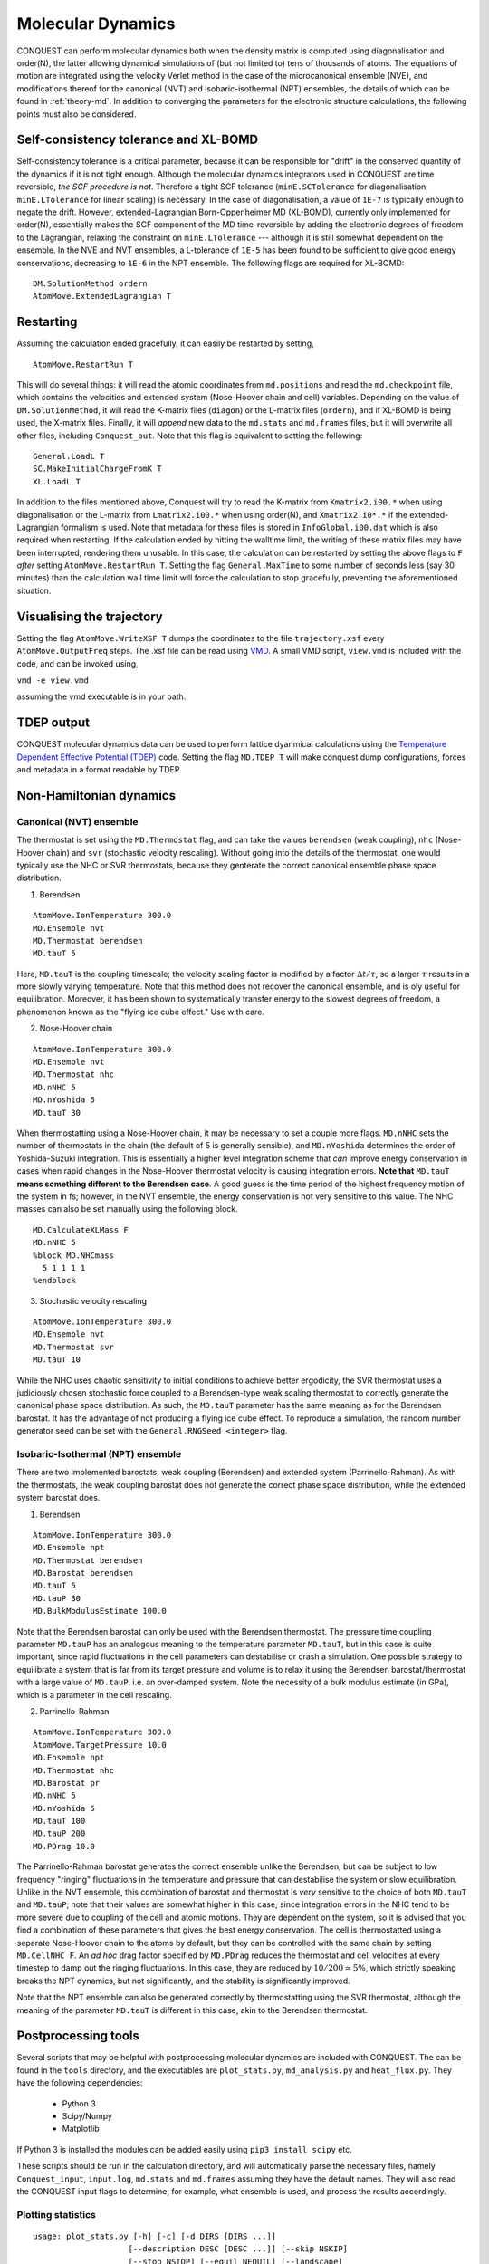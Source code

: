 .. _moldyn:

==================
Molecular Dynamics
==================

CONQUEST can perform molecular dynamics both when the density matrix is computed
using diagonalisation and order(N), the latter allowing dynamical simulations of
(but not limited to) tens of thousands of atoms. The equations of motion are
integrated using the velocity Verlet method in the case of the microcanonical
ensemble (NVE), and modifications thereof for the canonical (NVT) and
isobaric-isothermal (NPT) ensembles, the details of which can be found in
:ref:`theory-md`. In addition to converging the parameters for the electronic
structure calculations, the following points must also be considered.

Self-consistency tolerance and XL-BOMD
--------------------------------------

Self-consistency tolerance is a critical parameter, because it can be
responsible for "drift" in the conserved quantity of the dynamics if it is not
tight enough. Although the molecular dynamics integrators used in CONQUEST are
time reversible, *the SCF procedure is not*. Therefore a tight SCF tolerance
(``minE.SCTolerance`` for diagonalisation, ``minE.LTolerance`` for linear
scaling) is necessary. In the case of diagonalisation, a value of ``1E-7`` is
typically enough to negate the drift. However, extended-Lagrangian
Born-Oppenheimer MD (XL-BOMD), currently only implemented for order(N),
essentially makes the SCF component of the MD time-reversible by adding the
electronic degrees of freedom to the Lagrangian, relaxing the constraint on
``minE.LTolerance`` --- although it is still somewhat dependent on the ensemble.
In the NVE and NVT ensembles, a L-tolerance of ``1E-5`` has been found to be
sufficient to give good energy conservations, decreasing to ``1E-6`` in the NPT
ensemble. The following flags are required for XL-BOMD:

::

   DM.SolutionMethod ordern
   AtomMove.ExtendedLagrangian T

Restarting
----------

Assuming the calculation ended gracefully, it can easily be restarted by
setting,

::

   AtomMove.RestartRun T

This will do several things: it will read the atomic coordinates from
``md.positions`` and read the ``md.checkpoint`` file, which contains the
velocities and extended system (Nose-Hoover chain and cell) variables. Depending
on the value of ``DM.SolutionMethod``, it will read the K-matrix files
(``diagon``) or the L-matrix files (``ordern``), and if XL-BOMD is being used,
the X-matrix files. Finally, it will *append* new data to the ``md.stats`` and
``md.frames`` files, but it will overwrite all other files, including
``Conquest_out``. Note that this flag is equivalent to setting the following:

::

   General.LoadL T
   SC.MakeInitialChargeFromK T
   XL.LoadL T

In addition to the files mentioned above, Conquest will try to read the K-matrix
from ``Kmatrix2.i00.*`` when using diagonalisation or the L-matrix from
``Lmatrix2.i00.*`` when using order(N), and ``Xmatrix2.i0*.*`` if the
extended-Lagrangian formalism is used. Note that metadata for these files is
stored in ``InfoGlobal.i00.dat`` which is also required when restarting. If the
calculation ended by hitting the walltime limit, the writing of these matrix
files may have been interrupted, rendering them unusable. In this case, the
calculation can be restarted by setting the above flags to ``F`` *after* setting
``AtomMove.RestartRun T``. Setting the flag ``General.MaxTime`` to some number
of seconds less (say 30 minutes) than the calculation wall time limit will force
the calculation to stop gracefully, preventing the aforementioned situation.

Visualising the trajectory
--------------------------

Setting the flag ``AtomMove.WriteXSF T`` dumps the coordinates to the file
``trajectory.xsf`` every ``AtomMove.OutputFreq`` steps. The .xsf file can be
read using `VMD <https://www.ks.uiuc.edu/Research/vmd/>`_. A small VMD script,
``view.vmd`` is included with the code, and can be invoked using,

``vmd -e view.vmd``

assuming the vmd executable is in your path.

TDEP output
-----------

CONQUEST molecular dynamics data can be used to perform lattice dyanmical
calculations using the `Temperature Dependent Effective Potential (TDEP)
<https://ollehellman.github.io/index.html>`_ code. Setting the flag ``MD.TDEP
T`` will make conquest dump configurations, forces and metadata in a format
readable by TDEP.

Non-Hamiltonian dynamics
------------------------

Canonical (NVT) ensemble
++++++++++++++++++++++++

The thermostat is set using the ``MD.Thermostat`` flag, and can take the values
``berendsen`` (weak coupling), ``nhc`` (Nose-Hoover chain) and ``svr``
(stochastic velocity rescaling). Without going into the details of the
thermostat, one would typically use the NHC or SVR thermostats, because they
genterate the correct canonical ensemble phase space distribution.

1. Berendsen

::

   AtomMove.IonTemperature 300.0
   MD.Ensemble nvt
   MD.Thermostat berendsen
   MD.tauT 5
   
Here, ``MD.tauT`` is the coupling timescale; the velocity scaling factor is
modified by a factor :math:`\Delta t/\tau`, so a larger :math:`\tau` results in
a more slowly varying temperature. Note that this method does not recover the
canonical ensemble, and is oly useful for equilibration. Moreover, it has been
shown to systematically transfer energy to the slowest degrees of freedom, a
phenomenon known as the "flying ice cube effect." Use with care.

2. Nose-Hoover chain

::

   AtomMove.IonTemperature 300.0
   MD.Ensemble nvt
   MD.Thermostat nhc
   MD.nNHC 5
   MD.nYoshida 5
   MD.tauT 30

When thermostatting using a Nose-Hoover chain, it may be necessary to set a
couple more flags. ``MD.nNHC`` sets the number of thermostats in the chain (the
default of 5 is generally sensible), and ``MD.nYoshida`` determines the order of
Yoshida-Suzuki integration. This is essentially a higher level integration
scheme that *can* improve energy conservation in cases when rapid changes in the
Nose-Hoover thermostat velocity is causing integration errors. **Note that**
``MD.tauT`` **means something different to the Berendsen case**. A good guess is
the time period of the highest frequency motion of the system in fs; however, in
the NVT ensemble, the energy conservation is not very sensitive to this value.
The NHC masses can also be set manually using the following block.

::

   MD.CalculateXLMass F
   MD.nNHC 5
   %block MD.NHCmass
     5 1 1 1 1
   %endblock

3. Stochastic velocity rescaling

::

   AtomMove.IonTemperature 300.0
   MD.Ensemble nvt
   MD.Thermostat svr
   MD.tauT 10

While the NHC uses chaotic sensitivity to initial conditions to achieve better
ergodicity, the SVR thermostat uses a judiciously chosen stochastic force
coupled to a Berendsen-type weak scaling thermostat to correctly generate the
canonical phase space distribution. As such, the ``MD.tauT`` parameter has the
same meaning as for the Berendsen barostat. It has the advantage of not
producing a flying ice cube effect. To reproduce a simulation, the random number
generator seed can be set with the ``General.RNGSeed <integer>`` flag.

Isobaric-Isothermal (NPT) ensemble
++++++++++++++++++++++++++++++++++

There are two implemented barostats, weak coupling (Berendsen) and extended
system (Parrinello-Rahman). As with the thermostats, the weak coupling barostat
does not generate the correct phase space distribution, while the extended
system barostat does.

1. Berendsen

::

   AtomMove.IonTemperature 300.0
   MD.Ensemble npt
   MD.Thermostat berendsen
   MD.Barostat berendsen
   MD.tauT 5
   MD.tauP 30
   MD.BulkModulusEstimate 100.0

Note that the Berendsen barostat can only be used with the Berendsen thermostat.
The pressure time coupling parameter ``MD.tauP`` has an analogous meaning to the
temperature parameter ``MD.tauT``, but in this case is quite important, since
rapid fluctuations in the cell parameters can destabilise or crash a simulation.
One possible strategy to equilibrate a system that is far from its target
pressure and volume is to relax it using the Berendsen barostat/thermostat with
a large value of ``MD.tauP``, i.e. an over-damped system. Note the necessity of
a bulk modulus estimate (in GPa), which is a parameter in the cell rescaling.

2. Parrinello-Rahman

::

   AtomMove.IonTemperature 300.0
   AtomMove.TargetPressure 10.0
   MD.Ensemble npt
   MD.Thermostat nhc
   MD.Barostat pr
   MD.nNHC 5
   MD.nYoshida 5
   MD.tauT 100
   MD.tauP 200
   MD.PDrag 10.0

The Parrinello-Rahman barostat generates the correct ensemble unlike the
Berendsen, but can be subject to low frequency "ringing" fluctuations in the
temperature and pressure that can destabilise the system or slow equilibration.
Unlike in the NVT ensemble, this combination of barostat and thermostat is
*very* sensitive to the choice of both ``MD.tauT`` and ``MD.tauP``; note that
their values are somewhat higher in this case, since integration errors in the
NHC tend to be more severe due to coupling of the cell and atomic motions. They
are dependent on the system, so it is advised that you find a combination of
these parameters that gives the best energy conservation. The cell is
thermostatted using a separate Nose-Hoover chain to the atoms by default, but
they can be controlled with the same chain by setting ``MD.CellNHC F``. An *ad
hoc* drag factor specified by ``MD.PDrag`` reduces the thermostat and cell
velocities at every timestep to damp out the ringing fluctuations. In this case,
they are reduced by :math:`10/200 \simeq 5\%`, which strictly speaking breaks the NPT
dynamics, but not significantly, and the stability is significantly improved.

Note that the NPT ensemble can also be generated correctly by thermostatting
using the SVR thermostat, although the meaning of the parameter ``MD.tauT`` is
different in this case, akin to the Berendsen thermostat.

Postprocessing tools
--------------------

Several scripts that may be helpful with postprocessing molecular dynamics are
included with CONQUEST. The can be found in the ``tools`` directory, and the
executables are ``plot_stats.py``, ``md_analysis.py`` and ``heat_flux.py``. They
have the following dependencies:

  * Python 3
  * Scipy/Numpy
  * Matplotlib

If Python 3 is installed the modules can be added easily using ``pip3 install
scipy`` etc.

These scripts should be run in the calculation directory, and will automatically
parse the necessary files, namely ``Conquest_input``, ``input.log``,
``md.stats`` and ``md.frames`` assuming they have the default names. They will
also read the CONQUEST input flags to determine, for example, what ensemble is
used, and process the results accordingly.

Plotting statistics
+++++++++++++++++++

::

  usage: plot_stats.py [-h] [-c] [-d DIRS [DIRS ...]]
                      [--description DESC [DESC ...]] [--skip NSKIP]
                      [--stop NSTOP] [--equil NEQUIL] [--landscape]
                      [--mser MSER_VAR]

  Plot statistics for a Conquest MD trajectory

  optional arguments:
    -h, --help            show this help message and exit
    -c, --compare         Compare statistics of trajectories in directories
                          specified by -d (default: False)
    -d DIRS [DIRS ...], --dirs DIRS [DIRS ...]
                          Directories to compare (default: .)
    --description DESC [DESC ...]
                          Description of graph for legend (only if using
                          --compare) (default: )
    --skip NSKIP          Number of equilibration steps to skip (default: 0)
    --stop NSTOP          Number of last frame in analysis (default: -1)
    --equil NEQUIL        Number of equilibration steps (default: 0)
    --landscape           Generate plot with landscape orientation (default:
                          False)
    --mser MSER_VAR       Compute MSER for the given property (default: None)

Running ``plot_stats.py --skip 200`` in your calculation will generate a plot
which should resemble the example below, skipping the first 200 steps. This
example is a molecular dynamics simulation of 1000 atoms of bulk silicon in the
NPT ensemble, at 300 K and 0.1 GPa.

.. image:: stats.jpg

The four plots are respectively the breakdown of energy contributions, the
conserved quantity, the temperature and the pressure, the last of which is only
included for NPT molecular dynamics. Several calculations in different
directories can be compared using ``plot_stats.py --compare -d dir1
dir2 --description "dir1 description" "dir2 description"``. The following
example compares the effect of changing the L tolerance in the above simulation.
Note that the contents of the description field will be in the legend of the
plot.

.. image:: compare.jpg

MD analysis
+++++++++++

::

  usage: md_analysis.py [-h] [-d DIRS [DIRS ...]] [--skip NSKIP]
                        [--stride STRIDE] [--snap SNAP] [--stop NSTOP]
                        [--equil NEQUIL] [--vacf] [--msd] [--rdf] [--stress]
                        [--nbins NBINS] [--rdfwidth RDFWIDTH] [--rdfcut RDFCUT]
                        [--window WINDOW] [--fitstart FITSTART] [--dump]

  Analyse a Conquest MD trajectory

  optional arguments:
    -h, --help            show this help message and exit
    -d DIRS [DIRS ...], --dirs DIRS [DIRS ...]
                          Directories to compare (default: .)
    --skip NSKIP          Number of equilibration steps to skip (default: 0)
    --stride STRIDE       Only analyse every nth step of frames file (default:
                          1)
    --snap SNAP           Analyse Frame of a single snapshot (default: -1)
    --stop NSTOP          Number of last frame in analysis (default: -1)
    --equil NEQUIL        Number of equilibration steps (default: 0)
    --vacf                Plot velocity autocorrelation function (default:
                          False)
    --msd                 Plot mean squared deviation (default: False)
    --rdf                 Plot radial distribution function (default: False)
    --stress              Plot stress (default: False)
    --nbins NBINS         Number of histogram bins (default: 100)
    --rdfwidth RDFWIDTH   RDF histogram bin width (A) (default: 0.05)
    --rdfcut RDFCUT       Distance cutoff for RDF in Angstrom (default: 8.0)
    --window WINDOW       Window for autocorrelation functions in fs (default:
                          1000.0)
    --fitstart FITSTART   Start time for curve fit (default: -1.0)
    --dump                Dump secondary data used to generate plots (default:
                          False)

The script ``md_analysis.py`` script performs various analyses of the trajectory
by parsing the `md.frames`` file. So far, these include the radial distribution
function, the velocity autocorrelation funciton, the mean squared deviation, and
plotting the stress. For example, the command,

``md_analysis.py --rdf --stride 20 --rdfcut 8.0 --nbins 100 --dump --skip 200 --stop 400``

computes the radial distribution function of the simulation in the first example
from every 20th time step (every 10 fs in this case), stopping after 400 steps,
with a cutoff of 8.0 A, and the histogram is divided into 100 bins.

.. image:: rdf.jpg

CONQUEST structure file analysis
++++++++++++++++++++++++++++++++

::

  usage: structure.py [-h] [-i INFILE] [--bonds] [--density] [--nbins NBINS]
                      [-c CUTOFF [CUTOFF ...]] [--printall]

  Analyse a CONQUEST-formatted structure

  optional arguments:
    -h, --help            show this help message and exit
    -i INFILE, --infile INFILE
                          Conquest format structure file (default:
                          coord_next.dat)
    --bonds               Compute average and minimum bond lengths (default:
                          False)
    --density             Compute density (default: False)
    --nbins NBINS         Number of histogram bins (default: 100)
    -c CUTOFF [CUTOFF ...], --cutoff CUTOFF [CUTOFF ...]
                          Bond length cutoff matrix (upper triangular part, in
                          rows (default: None)
    --printall            Print all bond lengths (default: False)

The script ``structure.py`` can be used to analyse a CONQUEST-formatted
structure file. This is useful to sanity-check the bond lengths or density,
since an unphysical structure is so often the cause of a crash. For example, the
bond lengths can be computed with

``structure.py --bonds -c 2.0 3.0 3.0``

where the ``-c`` flag specifies the bond cutoffs for the bonds 1-1, 1-2 and 2-2,
where 1 is species 1 as specified in ``Conquest_input`` and 2 is species 2. The
output will look something like this:

::

  Mean bond lengths:
  O-Si:   1.6535 +/-   0.0041 (24 bonds)
  Minimum bond lengths:
  O-Si:   1.6493
